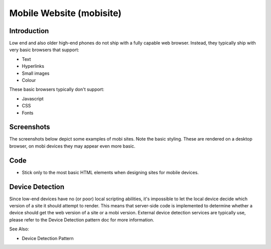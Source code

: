 Mobile Website (mobisite)
=========================

Introduction
++++++++++++

Low end and also older high-end phones do not ship with a fully capable web
browser. Instead, they typically ship with very basic browsers that support:

- Text
- Hyperlinks
- Small images
- Colour

These basic browsers typically don't support:

- Javascript
- CSS
- Fonts

Screenshots
+++++++++++

The screenshots below depict some examples of mobi sites. Note the basic
styling. These are rendered on a desktop browser, on mobi devices they
may appear even more basic.

.. image:: mobisite-ummeli.png
.. image:: mobisite_yal.png
.. image:: mobisite_mama.png

Code
++++

- Stick only to the most basic HTML elements when designing sites
  for mobile devices.

Device Detection
++++++++++++++++

Since low-end devices have no (or poor) local scripting abilities, it's
impossible to let the local device decide which version of a site it
should attempt to render. This means that server-side code is implemented
to determine whether a device should get the web version of a site or a
mobi version. External device detection services are typically use, please
refer to the Device Detection pattern doc for more information.

See Also:

- Device Detection Pattern
